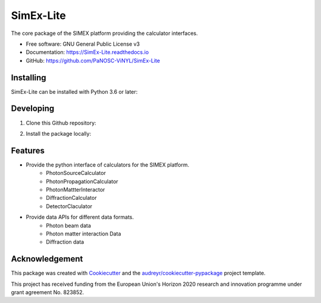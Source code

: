 ==========
SimEx-Lite
==========


.. .. image:: https://img.shields.io/pypi/v/SimEx-Lite.svg
..         :target: https://pypi.python.org/pypi/SimEx-Lite

.. image:: https://travis-ci.com/PaNOSC-ViNYL/SimEx-Lite.svg?branch=main
        :target: https://travis-ci.com/PaNOSC-ViNYL/SimEx-Lite

.. image:: https://readthedocs.org/projects/simex-lite/badge/?version=latest
        :target: https://SimEx-Lite.readthedocs.io/en/latest/?badge=latest
        :alt: Documentation Status




The core package of the SIMEX platform providing the calculator interfaces.


* Free software: GNU General Public License v3
* Documentation: https://SimEx-Lite.readthedocs.io
* GitHub: https://github.com/PaNOSC-ViNYL/SimEx-Lite


Installing
----------
SimEx-Lite can be installed with Python 3.6 or later:

.. code-block:: bash
    $ pip install SimEx-Lite

Developing
----------
1. Clone this Github repository:

.. code-block:: bash
   $ git clone --recursive git@github.com:PaNOSC-ViNYL/SimEx-Lite.git

2. Install the package locally:

.. code-block:: bash
    $ cd SimEx-Lite
    $ pip install -e .



Features
--------

* Provide the python interface of calculators for the SIMEX platform.
    * PhotonSourceCalculator
    * PhotonPropagationCalculator
    * PhotonMattterInteractor
    * DiffractionCalculator
    * DetectorClaculator
* Provide data APIs for different data formats.
    * Photon beam data
    * Photon matter interaction Data
    * Diffraction data

Acknowledgement
---------------

This package was created with Cookiecutter_ and the `audreyr/cookiecutter-pypackage`_ project template.

.. _Cookiecutter: https://github.com/audreyr/cookiecutter
.. _`audreyr/cookiecutter-pypackage`: https://github.com/audreyr/cookiecutter-pypackage

This project has received funding from the European Union's Horizon 2020 research and innovation programme under grant agreement No. 823852.

